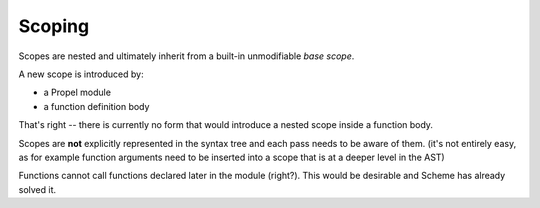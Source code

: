 Scoping
=======

Scopes are nested and ultimately inherit from a built-in unmodifiable *base scope*.

A new scope is introduced by:

- a Propel module
- a function definition body

That's right -- there is currently no form that would introduce a nested scope inside a function body.

Scopes are **not** explicitly represented in the syntax tree and each pass needs to be aware of them.
(it's not entirely easy, as for example function arguments need to be inserted into a scope that is at a deeper level in the AST)

Functions cannot call functions declared later in the module (right?). This would be desirable and Scheme has already solved it.
